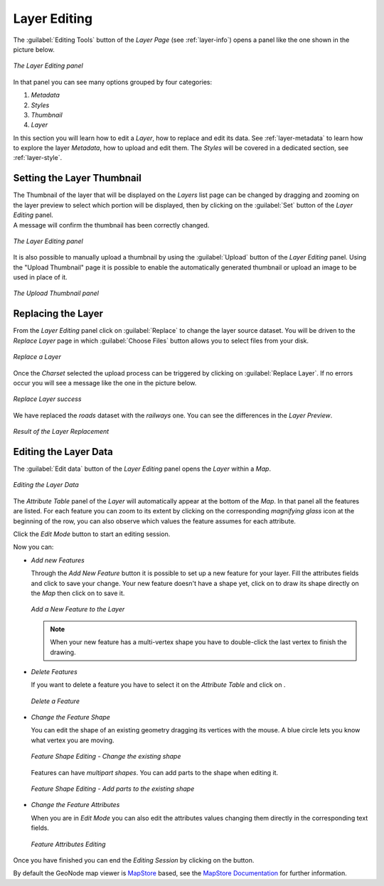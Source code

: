 .. _layer-editing:

Layer Editing
=============

The :guilabel:`Editing Tools` button of the *Layer Page* (see :ref:`layer-info`) opens a panel like the one shown in the picture below.

.. figure:: img/layer_editing_panel.png
     :align: center

     *The Layer Editing panel*

In that panel you can see many options grouped by four categories:

1. *Metadata*
2. *Styles*
3. *Thumbnail*
4. *Layer*

In this section you will learn how to edit a *Layer*, how to replace and edit its data. See :ref:`layer-metadata` to learn how to explore the layer *Metadata*, how to upload and edit them. The *Styles* will be covered in a dedicated section, see :ref:`layer-style`.

Setting the Layer Thumbnail
---------------------------

| The Thumbnail of the layer that will be displayed on the *Layers* list page can be changed by dragging and zooming on the layer preview to select which portion will be displayed, then by clicking on the :guilabel:`Set` button of the *Layer Editing* panel.
| A message will confirm the thumbnail has been correctly changed.

.. figure:: img/set_thumbnail_confirmation_message.png
     :align: center

     *The Layer Editing panel*

It is also possible to manually upload a thumbnail by using the :guilabel:`Upload` button of the *Layer Editing* panel.
Using the "Upload Thumbnail" page it is possible to enable the automatically generated thumbnail or upload an image to be used in place of it.

.. figure:: img/upload_thumbnail.png
     :align: center

     *The Upload Thumbnail panel*


Replacing the Layer
-------------------

From the *Layer Editing* panel click on :guilabel:`Replace` to change the layer source dataset. You will be driven to the *Replace Layer* page in which :guilabel:`Choose Files` button allows you to select files from your disk.

.. figure:: img/replace_layer_page.png
     :align: center

     *Replace a Layer*

Once the *Charset* selected the upload process can be triggered by clicking on :guilabel:`Replace Layer`. If no errors occur you will see a message like the one in the picture below.

.. figure:: img/replace_layer_success.png
     :align: center

     *Replace Layer success*

We have replaced the *roads* dataset with the *railways* one. You can see the differences in the *Layer Preview*.

.. figure:: img/replace_layer_result.png
     :align: center

     *Result of the Layer Replacement*

.. _layer-data-editing:

Editing the Layer Data
----------------------

The :guilabel:`Edit data` button of the *Layer Editing* panel opens the *Layer* within a *Map*.

.. figure:: img/editing_layer_data.png
     :align: center

     *Editing the Layer Data*

The *Attribute Table* panel of the *Layer* will automatically appear at the bottom of the *Map*. In that panel all the features are listed. For each feature you can zoom to its extent by clicking on the corresponding *magnifying glass* icon |magnifying_glass_icon| at the beginning of the row, you can also observe which values the feature assumes for each attribute.

.. |magnifying_glass_icon| image:: img/magnifying_glass_icon.png
     :width: 30px
     :height: 30px
     :align: middle

Click the *Edit Mode* |edit_mode_button| button to start an editing session.

.. |edit_mode_button| image:: img/edit_mode_button.png
     :width: 30px
     :height: 30px
     :align: middle

Now you can:

* *Add new Features*

  Through the *Add New Feature* button |add_new_feature_button| it is possible to set up a new feature for your layer.
  Fill the attributes fields and click |save_changes_button| to save your change.
  Your new feature doesn't have a shape yet, click on |add_shape_to_geometry_button| to draw its shape directly on the *Map* then click on |save_changes_button| to save it.

  .. |add_new_feature_button| image:: img/add_new_feature_button.png
       :width: 30px
       :height: 30px
       :align: middle

  .. |save_changes_button| image:: img/save_changes_button.png
      :width: 30px
      :height: 30px
      :align: middle

  .. |add_shape_to_geometry_button| image:: img/add_shape_to_geometry_button.png
       :width: 30px
       :height: 30px
       :align: middle

  .. figure:: img/add_new_feature.gif
       :align: center

       *Add a New Feature to the Layer*

  .. note:: When your new feature has a multi-vertex shape you have to double-click the last vertex to finish the drawing.

* *Delete Features*

  If you want to delete a feature you have to select it on the *Attribute Table* and click on |delete_feature_button|.

  .. |delete_feature_button| image:: img/delete_feature_button.png
       :width: 30px
       :height: 30px
       :align: middle

  .. figure:: img/delete_feature.gif
       :align: center

       *Delete a Feature*

* *Change the Feature Shape*

  You can edit the shape of an existing geometry dragging its vertices with the mouse. A blue circle lets you know what vertex you are moving.

  .. figure:: img/edit_feature_shape.gif
       :align: center

       *Feature Shape Editing - Change the existing shape*

  Features can have *multipart shapes*. You can add parts to the shape when editing it.

  .. figure:: img/add_shape_to_existing_geometry.gif
      :align: center

      *Feature Shape Editing -  Add parts to the existing shape*

* *Change the Feature Attributes*

  When you are in *Edit Mode* you can also edit the attributes values changing them directly in the corresponding text fields.

  .. figure:: img/edit_feature_attributes.gif
       :align: center

       *Feature Attributes Editing*

Once you have finished you can end the *Editing Session* by clicking on the |end_editing_session_button| button.

.. |end_editing_session_button| image:: img/end_editing_session_button.png
     :width: 30px
     :height: 30px
     :align: middle

By default the GeoNode map viewer is `MapStore <https://mapstore2.geo-solutions.it/mapstore/#/>`_ based, see the `MapStore Documentation <https://mapstore2.readthedocs.io/en/latest/>`_ for further information.
